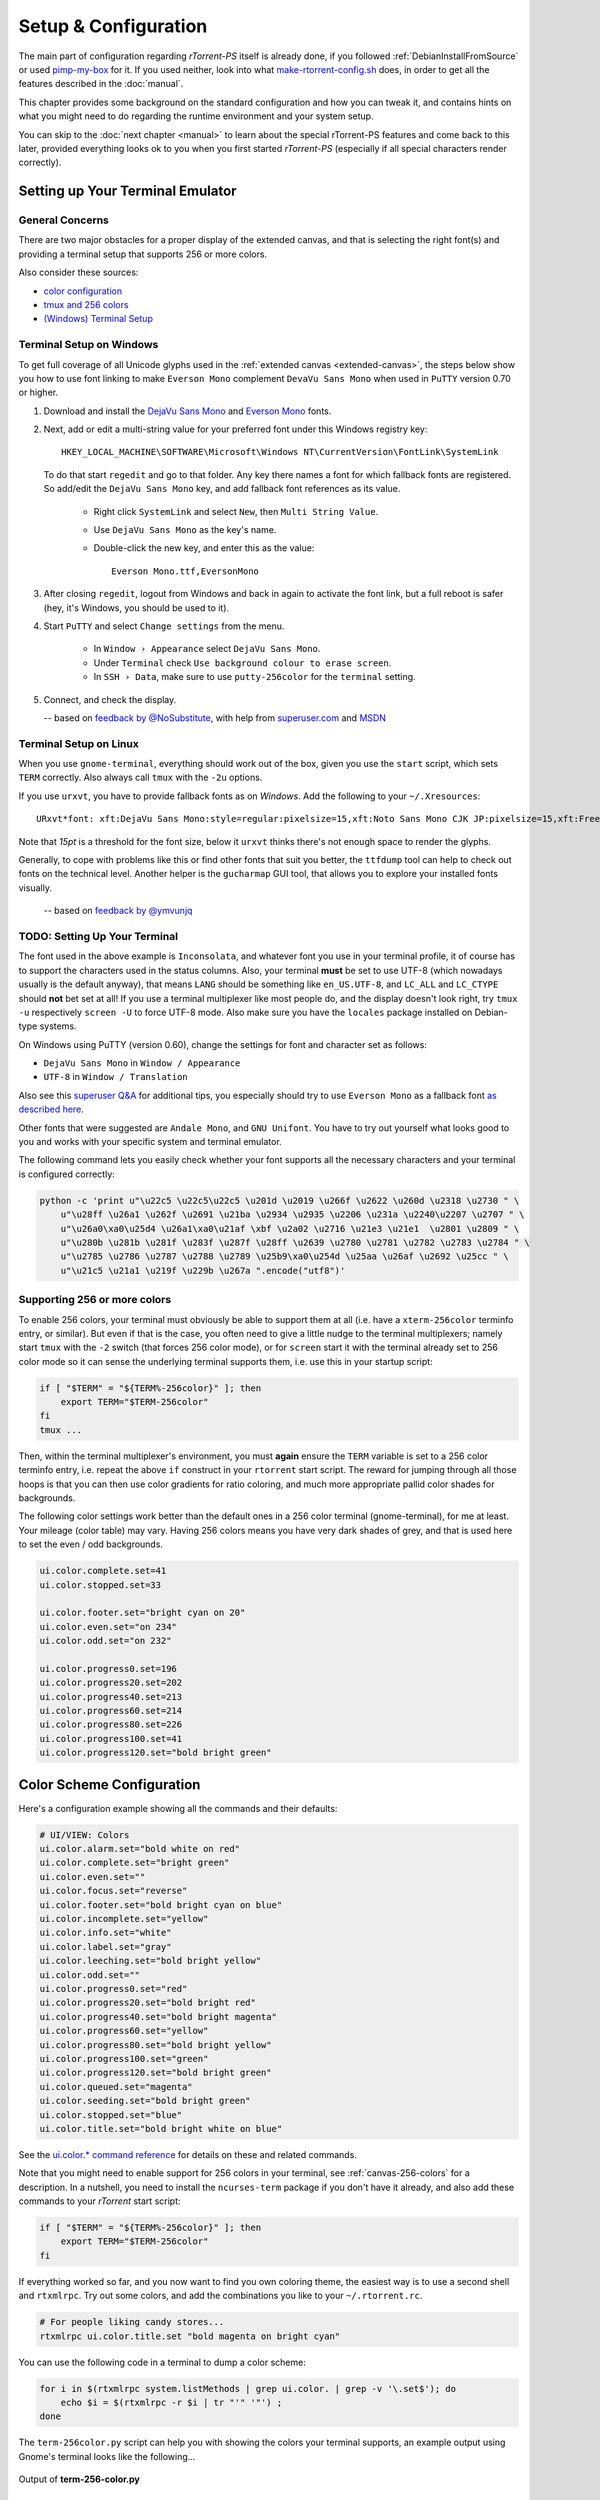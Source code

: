 Setup & Configuration
=====================

The main part of configuration regarding *rTorrent-PS* itself is already done,
if you followed  :ref:`DebianInstallFromSource` or used `pimp-my-box`_ for it.
If you used neither, look into what `make-rtorrent-config.sh`_ does,
in order to get all the features described in the :doc:`manual`.

This chapter provides some background on the standard configuration and how you can tweak it,
and contains hints on what you might need to do regarding
the runtime environment and your system setup.

You can skip to the :doc:`next chapter <manual>` to learn about
the special rTorrent-PS features and come back to this later,
provided everything looks ok to you when you first started *rTorrent-PS*
(especially if all special characters render correctly).

.. _pimp-my-box: https://github.com/pyroscope/pimp-my-box
.. _make-rtorrent-config.sh: https://github.com/pyroscope/pyrocore/blob/master/src/scripts/make-rtorrent-config.sh


.. _terminal-setup:

Setting up Your Terminal Emulator
---------------------------------

General Concerns
^^^^^^^^^^^^^^^^

There are two major obstacles for a proper display of the extended canvas,
and that is selecting the right font(s) and providing a terminal setup that
supports 256 or more colors.

Also consider these sources:

-  `color configuration <https://github.com/pyroscope/rtorrent-ps/blob/master/docs/RtorrentExtended.md#uicolortypesetcolor-def>`_
-  `tmux and 256 colors <https://github.com/pyroscope/rtorrent-ps/blob/master/docs/RtorrentExtendedCanvas.md#using-the-extended-canvas-with-tmux--screen-and-256-colors>`_
-  `(Windows) Terminal Setup <https://github.com/pyroscope/rtorrent-ps/blob/master/docs/RtorrentExtendedCanvas.md#setting-up-your-terminal>`_


.. _term-win:

Terminal Setup on Windows
^^^^^^^^^^^^^^^^^^^^^^^^^

To get full coverage of all Unicode glyphs used in the :ref:`extended canvas <extended-canvas>`,
the steps below show you how to use font linking to make ``Everson Mono`` complement ``DevaVu Sans Mono``
when used in ``PuTTY`` version 0.70 or higher.

#. Download and install the `DejaVu Sans Mono`_ and `Everson Mono`_ fonts.
#. Next, add or edit a multi-string value for your preferred font under this Windows registry key::

      HKEY_LOCAL_MACHINE\SOFTWARE\Microsoft\Windows NT\CurrentVersion\FontLink\SystemLink

   To do that start ``regedit`` and go to that folder. Any key there names a font for which
   fallback fonts are registered. So add/edit the ``DejaVu Sans Mono`` key, and add fallback
   font references as its value.

      * Right click ``SystemLink`` and select ``New``, then ``Multi String Value``.
      * Use ``DejaVu Sans Mono`` as the key's name.
      * Double-click the new key, and enter this as the value::

         Everson Mono.ttf,EversonMono

#. After closing ``regedit``, logout from Windows and back in again to activate the font link,
   but a full reboot is safer (hey, it's Windows, you should be used to it).
#. Start ``PuTTY`` and select ``Change settings`` from the menu.

      * In ``Window › Appearance`` select ``DejaVu Sans Mono``.
      * Under ``Terminal`` check ``Use background colour to erase screen``.
      * In ``SSH › Data``, make sure to use ``putty-256color`` for the ``terminal`` setting.

#. Connect, and check the display.

   -- based on `feedback by @NoSubstitute`_, with help from `superuser.com`_ and `MSDN`_

.. seealso::

    `Font linking on Windows <https://github.com/chros73/rtorrent-ps_setup/wiki/Windows-8.1#font-linking-on-windows>`_
    and `Using KiTTY instead of PuTTY <https://github.com/chros73/rtorrent-ps_setup/wiki/Windows-8.1#connect-via-ssh>`_


.. _`Everson Mono`: http://www.evertype.com/emono/
.. _`DejaVu Sans Mono`: https://dejavu-fonts.github.io/Download.html
.. _superuser.com: http://superuser.com/questions/393834/how-to-configure-putty-to-display-these-characters/764855#764855
.. _MSDN: https://msdn.microsoft.com/en-us/goglobal/bb688134.aspx
.. _`feedback by @NoSubstitute`: https://github.com/pyroscope/rtorrent-ps/issues/8


.. _term-linux:

Terminal Setup on Linux
^^^^^^^^^^^^^^^^^^^^^^^

When you use ``gnome-terminal``, everything should work out of the box,
given you use the ``start`` script, which sets ``TERM`` correctly.
Also always call ``tmux`` with the ``-2u`` options.

If you use ``urxvt``, you have to provide fallback fonts as on *Windows*.
Add the following to your ``~/.Xresources``::

    URxvt*font: xft:DejaVu Sans Mono:style=regular:pixelsize=15,xft:Noto Sans Mono CJK JP:pixelsize=15,xft:FreeSerif

Note that *15pt* is a threshold for the font size,
below it ``urxvt`` thinks there's not enough space to render the glyphs.

Generally, to cope with problems like this or find other fonts that suit you better,
the ``ttfdump`` tool can help to check out fonts on the technical level.
Another helper is the ``gucharmap`` GUI tool, that allows you to explore your installed fonts visually.

    -- based on `feedback by @ymvunjq`_

.. _`feedback by @ymvunjq`: https://github.com/pyroscope/rtorrent-ps/issues/44


TODO: Setting Up Your Terminal
^^^^^^^^^^^^^^^^^^^^^^^^^^^^^^

The font used in the above example is ``Inconsolata``, and whatever font
you use in your terminal profile, it of course has to support the
characters used in the status columns. Also, your terminal **must** be
set to use UTF-8 (which nowadays usually is the default anyway), that
means ``LANG`` should be something like ``en_US.UTF-8``, and ``LC_ALL``
and ``LC_CTYPE`` should **not** bet set at all! If you use a terminal
multiplexer like most people do, and the display doesn't look right, try
``tmux -u`` respectively ``screen -U`` to force UTF-8 mode. Also make
sure you have the ``locales`` package installed on Debian-type systems.

On Windows using PuTTY (version 0.60), change the settings for font and
character set as follows:

-  ``DejaVu Sans Mono`` in ``Window / Appearance``
-  ``UTF-8`` in ``Window / Translation``

Also see this `superuser Q&A`_ for additional tips, you especially
should try to use ``Everson Mono`` as a fallback font `as described
here`_.

Other fonts that were suggested are ``Andale Mono``, and
``GNU Unifont``. You have to try out yourself what looks good to you and
works with your specific system and terminal emulator.

The following command lets you easily check whether your font supports
all the necessary characters and your terminal is configured correctly:

.. code-block:: shell

    python -c 'print u"\u22c5 \u22c5\u22c5 \u201d \u2019 \u266f \u2622 \u260d \u2318 \u2730 " \
        u"\u28ff \u26a1 \u262f \u2691 \u21ba \u2934 \u2935 \u2206 \u231a \u2240\u2207 \u2707 " \
        u"\u26a0\xa0\u25d4 \u26a1\xa0\u21af \xbf \u2a02 \u2716 \u21e3 \u21e1  \u2801 \u2809 " \
        u"\u280b \u281b \u281f \u283f \u287f \u28ff \u2639 \u2780 \u2781 \u2782 \u2783 \u2784 " \
        u"\u2785 \u2786 \u2787 \u2788 \u2789 \u25b9\xa0\u254d \u25aa \u26af \u2692 \u25cc " \
        u"\u21c5 \u21a1 \u219f \u229b \u267a ".encode("utf8")'


.. _canvas-256-colors:

Supporting 256 or more colors
^^^^^^^^^^^^^^^^^^^^^^^^^^^^^

To enable 256 colors, your terminal must obviously be able to support
them at all (i.e. have a ``xterm-256color`` terminfo entry, or similar).
But even if that is the case, you often need to give a little nudge to
the terminal multiplexers; namely start ``tmux`` with the ``-2`` switch
(that forces 256 color mode), or for ``screen`` start it with the
terminal already set to 256 color mode so it can sense the underlying
terminal supports them, i.e. use this in your startup script:

.. code-block:: shell

    if [ "$TERM" = "${TERM%-256color}" ]; then
        export TERM="$TERM-256color"
    fi
    tmux ...

Then, within the terminal multiplexer's environment, you must **again**
ensure the ``TERM`` variable is set to a 256 color terminfo entry, i.e.
repeat the above ``if`` construct in your ``rtorrent`` start script. The
reward for jumping through all those hoops is that you can then use
color gradients for ratio coloring, and much more appropriate pallid
color shades for backgrounds.

The following color settings work better than the default ones in a 256
color terminal (gnome-terminal), for me at least. Your mileage (color
table) may vary. Having 256 colors means you have very dark shades of
grey, and that is used here to set the even / odd backgrounds.

.. code-block:: ini

    ui.color.complete.set=41
    ui.color.stopped.set=33

    ui.color.footer.set="bright cyan on 20"
    ui.color.even.set="on 234"
    ui.color.odd.set="on 232"

    ui.color.progress0.set=196
    ui.color.progress20.set=202
    ui.color.progress40.set=213
    ui.color.progress60.set=214
    ui.color.progress80.set=226
    ui.color.progress100.set=41
    ui.color.progress120.set="bold bright green"

|rt-ps-glyphs|

.. _PyroScope CLI Tools: https://pyrocore.readthedocs.org/
.. _superuser Q&A: http://superuser.com/questions/393834/how-to-configure-putty-to-display-these-characters
.. _as described here: http://superuser.com/a/764855

.. |rt-ps-glyphs| image:: _static/img/rt-ps-glyphs.png


.. _color-schemes:

Color Scheme Configuration
--------------------------

Here's a configuration example showing all the commands and their
defaults:

.. code-block:: ini

    # UI/VIEW: Colors
    ui.color.alarm.set="bold white on red"
    ui.color.complete.set="bright green"
    ui.color.even.set=""
    ui.color.focus.set="reverse"
    ui.color.footer.set="bold bright cyan on blue"
    ui.color.incomplete.set="yellow"
    ui.color.info.set="white"
    ui.color.label.set="gray"
    ui.color.leeching.set="bold bright yellow"
    ui.color.odd.set=""
    ui.color.progress0.set="red"
    ui.color.progress20.set="bold bright red"
    ui.color.progress40.set="bold bright magenta"
    ui.color.progress60.set="yellow"
    ui.color.progress80.set="bold bright yellow"
    ui.color.progress100.set="green"
    ui.color.progress120.set="bold bright green"
    ui.color.queued.set="magenta"
    ui.color.seeding.set="bold bright green"
    ui.color.stopped.set="blue"
    ui.color.title.set="bold bright white on blue"

See the `ui.color.* command reference`_ for details on these and related commands.

Note that you might need to enable support for 256 colors in your
terminal, see :ref:`canvas-256-colors` for a description. In a nutshell, you need to
install the ``ncurses-term`` package if you don't have it already, and
also add these commands to your `rTorrent` start script:

.. code-block:: shell

    if [ "$TERM" = "${TERM%-256color}" ]; then
        export TERM="$TERM-256color"
    fi

If everything worked so far, and you now want to find you own coloring
theme, the easiest way is to use a second shell and ``rtxmlrpc``. Try
out some colors, and add the combinations you like to your
``~/.rtorrent.rc``.

.. code-block:: shell

    # For people liking candy stores...
    rtxmlrpc ui.color.title.set "bold magenta on bright cyan"

You can use the following code in a terminal to dump a color scheme:

.. code-block:: shell

    for i in $(rtxmlrpc system.listMethods | grep ui.color. | grep -v '\.set$'); do
        echo $i = $(rtxmlrpc -r $i | tr "'" '"') ;
    done

The ``term-256color.py`` script can help you with showing the colors your
terminal supports, an example output using Gnome's terminal looks like
the following...

.. figure:: _static/img/xterm-256-color.png
   :align: center
   :alt: xterm-256-color

   Output of **term-256-color.py**


.. _`ui.color.* command reference`: https://rtorrent-docs.readthedocs.io/en/latest/cmd-ref.html#term-ui-color-custom1-9


Customizing the Display Layout
------------------------------

Canvas v2 Overview
^^^^^^^^^^^^^^^^^^

The main display with the downloads list is flexible and
can be configured to your will, in `rTorrent-PS 1.1` and up.
This is also known as *canvas v2*.

Use the following `rtxmlrpc`_ command to check if you have a version
that can do this:

.. code-block:: console

    $ rtxmlrpc "system.has=,canvas_v2"
    1
    # The '1' means you have canvas v2 on board;
    # a '0' or "Method 'system.has' not defined" means you don't.


The only fixed parts are the position indicator at the very left of the display,
and the combined name / tracker column on the right.
The latter takes all the space left by other columns.


Inspecting Your Display
^^^^^^^^^^^^^^^^^^^^^^^

To list the columns you have in your setup, call  `rtxmlrpc`_ like so:

.. code-block:: console

    $ rtxmlrpc method.get=,ui.column.render | sed -re 's/ /␣/g' | sort
    100:3C95/2:❢␣␣
    110:2C92/2:☢␣
    120:?2:☍␣
    130:?2:⌘␣
    400:?3C23/3:␣↺␣
    410:?3C24/3:␣⤴␣
    420:?3C14/3:␣⤵␣
    500:?2:⚡␣
    510:3C28/3:℞␣␣
    520:6C96/6:∆⋮␣⌛␣␣
    530:6C90/6:∇⋮␣⌚␣␣
    800:3:⋉␣
    900:?5C24/3C21/2:␣Σ⇈␣␣
    910:2C94/2:⣿␣
    920:3C93/3:☯␣␣
    930:5C15/3C21/2:␣✇␣␣␣
    970:2C91/2:✰␣
    980:2C16/2:⚑␣

The important thing here are the numbers in front,
which define the sort order of columns from left to right.
They also allow to address a specific column,
which becomes important in a moment.

All these are built-in defaults, except the throttle indicator ``⋉`` with index 800,
which is defined in `~/rtorrent/rtorrent.d/05-rt-ps-columns-v2.rc.include`_ of `pimp-my-box`_.

.. important::

    You **MUST** update your `pimp-my-box`_ configuration
    if you used that to set up your system.
    Otherwise you'll get duplicate columns.

To show the full column definitions with their code, call `pyroadmin`_:

.. code-block:: console

    $ pyroadmin --dump-rc | grep -A1 ui.column.render | egrep '^(method.set_key|    )'
    method.set_key = ui.column.render, "100:3C95/2:❢  ", \
        ((array.at, {"  ", "♺ ", "⚠ ", "◔ ", "⚡ ", "↯ ", "¿?", "⨂ "}, ((d.message.alert)) ))
    method.set_key = ui.column.render, "110:2C92/2:☢ ", \
        ((string.map, ((cat, ((d.is_open)), ((d.is_active)) )), {00, "▪ "}, …, {11, "▹ "}))
    …
    method.set_key = ui.column.render, "980:2C16/2:⚑ ", \
        ((array.at, {"  ", "⚑ "}, ((d.views.has, tagged)) ))


Column Layout Definitions
^^^^^^^^^^^^^^^^^^^^^^^^^

The keys of the ``ui.column.render`` multi-command must follow a defined format,
namely ``‹index›:〈?〉‹width›〈‹color definition›〉:‹title›``.
There are three fields, separated by colons.
The parts in ``〈…〉`` are optional.

``‹index›`` was already mentioned, used for sorting and addressing columns.

The second field can start with a ``?`` to tag this column as ‘sacrificial’,
i.e. optional in the face of too narrow terminals.
``‹width›`` is a column's width in characters.
The ``‹color definition›`` determines what terminal attributes are used to render these characters,
and is a sequence of ``C‹color index›/‹length›`` elements.

Finally, ``‹title›`` is used for the column's heading.
Make sure to end it with a space to leave room for wide Unicode glyphs,
and always make it as long as the column width.


To get a color index table, try this command:

.. code-block:: shell

    rtxmlrpc system.has.private_methods \
        | egrep '^ui.color.*index$' \
        | xargs -I+ rtxmlrpc -i 'print="+ = ",(+)'

Since the ``ui.color.*index`` commands are private, the output must go to the `rTorrent` console.
This is what you'll see (timestamps removed):

.. code-block:: ini

    ui.color.alarm.index = 22
    ui.color.complete.index = 23
    ui.color.custom1.index = 1
    ui.color.custom2.index = 2
    ui.color.custom3.index = 3
    ui.color.custom4.index = 4
    ui.color.custom5.index = 5
    ui.color.custom6.index = 6
    ui.color.custom7.index = 7
    ui.color.custom8.index = 8
    ui.color.custom9.index = 9
    ui.color.even.index = 30
    ui.color.focus.index = 19
    ui.color.footer.index = 18
    ui.color.incomplete.index = 27
    ui.color.info.index = 21
    ui.color.label.index = 20
    ui.color.leeching.index = 28
    ui.color.odd.index = 29
    ui.color.progress0.index = 10
    ui.color.progress20.index = 11
    ui.color.progress40.index = 12
    ui.color.progress60.index = 13
    ui.color.progress80.index = 14
    ui.color.progress100.index = 15
    ui.color.progress120.index = 16
    ui.color.queued.index = 26
    ui.color.seeding.index = 24
    ui.color.stopped.index = 25
    ui.color.title.index = 17

There are also columns with *dynamic* color schemes, using a color index ≥ 90,
which map to a ‘normal’ color index depending on an item's attributes.
An example is ``3C95/2`` for the alert column,
which changes to red (``ui.color.alarm``) if there is an active alert.

This is a list of the dynamic color schemes:

    * 90: ``DOWN_TIME`` – Download (∇ *leeching*) or time display (⌚ *info* + *seeding*/*incomplete*)
    * 91: ``PRIO`` – A color for ✰, depending on ``d.priority``: *progress0*, *progress60*, *info*, *progress120*
    * 92: ``STATE`` – A color for ☢, depending on ``d.is_open`` (*progress0* if not) and ``d.is_active`` (*progress80* or *progress100*)
    * 93: ``RATIO`` – A *progress* color for ☯ from 0 to 120
    * 94: ``PROGRESS`` – A *progress* color from 0 to 100 for the ⣿ column
    * 95: ``ALERT`` – For ❢, *info* or *alarm* depending on alert state
    * 96: ``UP_TIME`` – Upload (∆ *seeding*) or time display (⌛ *info* + *seeding*/*incomplete*)

The mixed ``DOWN_TIME`` and ``UP_TIME`` schemes must span the full width of the column,
and can only be used with *one* color definition in the column key (anything after them is ignored).


.. _add-custom-columns:

Defining Your Own Columns
^^^^^^^^^^^^^^^^^^^^^^^^^

.. image:: _static/img/rt-ps-canvas_v2-ascii-ratio.png
    :align: right
    :alt: Canvas v2 ASCII Ratio Column

This example shows how to replace the ratio column (920)
with a pure ASCII version. You can see the result on the right.

Place this code in your custom configuration,
e.g. in the ``_rtlocal.rc`` file (when using `pimp-my-box`_).

.. code-block:: ini

    # Hide default column
    ui.column.hide = 920

    # Add ASCII ratio in percent
    # (1..99 for incomplete; 1c = 1.0; 1m = 10.0; …)
    method.set_key = ui.column.render, "922:3C93/3:R% ", \
        ((string.replace, ((convert.magnitude, ((math.div, ((d.ratio)), 10)) )), \
                          {"⋅", "."} ))

To construct a column definition like this,
you need to understand `rTorrent Scripting`_ first
– more so than what's sufficient for writing simple configurations.

Looking at the original column definition often helps, e.g. to grab a few snippets for your own version:

.. code-block:: ini

    $ pyroadmin --dump-rc | egrep -A1 '"920:.+"'
    method.set_key = ui.column.render, "920:3C93/3:☯  ", \
        ((string.substr, "☹ ➀ ➁ ➂ ➃ ➄ ➅ ➆ ➇ ➈ ➉ ", \
                         ((math.mul, 2, ((math.div, ((d.ratio)), 1000)) )), 2, "⊛ "))

Also, try to understand how all the other column definitions work,
you can learn a few tricks that are typical for column rendering.

.. image:: _static/img/rt-ps-canvas_v2-chunk-size.png
    :align: right
    :alt: Canvas v2 Chunk Size Column

Especially if you want to display additional values in the same format as an existing column,
you just have to swap the command accessing the displayed item's data.
Here's a chunk size column, all you need to do is
replace ``d.size_bytes`` in the code of column 930 with ``d.chunk_size``,
and give it a new index and heading.

.. code-block:: ini

    ui.color.custom9.set = "bright blue"
    method.set_key = ui.column.render, "935:5C9/3C21/2: ≣   ", \
        ((convert.human_size, ((d.chunk_size)) ))

That example also shows how to use a custom color.


Disabling Columns
^^^^^^^^^^^^^^^^^

The ``ui.column.show`` and ``ui.column.hide`` commands provide the means to
easily change the visibility of columns, without touching their definition.
They both take a list of column keys as their arguments, as either strings or values.

The following example shows column ♯42 only on the *active* and *leeching* views,

.. code-block:: ini

    method.set_key = event.view.show, ~column_42_toggle, \
        "branch = \"string.contains=$ui.current_view=, active, leeching\", \
            ui.column.show=42, ui.column.hide=42"
    ui.column.hide = 42

The ``ui.column.is_hidden`` and ``ui.column.hidden.list`` commands can be used to query the visibility of columns,
the first one takes a single column key as its argument.

.. code-block:: console

    $ rtxmlrpc --repr ui.column.is_hidden '' 42
    1
    $ rtxmlrpc --repr ui.column.hidden.list
    [42]

A practical use of ``ui.column.is_hidden`` is to toggle a column.
This code does so for ♯935, and binds the toggle to the ``_`` key.

.. code-block:: ini

    method.insert = pmb._toggle_chunk_size, simple|private, \
        "branch = ui.column.is_hidden=935, ui.column.show=935, ui.column.hide=935 ; \
         ui.current_view.set = (ui.current_view)"
    pyro.bind_key = toggle_chunk_size, _, "pmb._toggle_chunk_size="

The ``ui.current_view.set = (ui.current_view)`` part forces a redraw of the canvas,
giving you instant feedback.


Adding Traffic Graphs
^^^^^^^^^^^^^^^^^^^^^

Add these lines to your configuration:

.. code-block:: ini

    # Show traffic of the last hour
    network.history.depth.set = 112
    schedule = network_history_sampling,1,32, network.history.sample=
    method.insert = network.history.auto_scale.toggle, simple|private, \
        "branch=network.history.auto_scale=, \
            \"network.history.auto_scale.set=0\", \
            \"network.history.auto_scale.set=1\""
    method.insert = network.history.auto_scale.ui_toggle, simple|private, \
        "network.history.auto_scale.toggle= ;network.history.refresh="
    branch=pyro.extended=,"schedule = bind_auto_scale,0,0, \
        \"ui.bind_key=download_list,=,network.history.auto_scale.ui_toggle=\""

And you'll get this in your terminal:

.. figure:: _static/img/rt-ps-network-history.png
   :align: center
   :alt: rTorrent-PS Network History

   rTorrent-PS Network History

As you can see, you get the upper and lower bounds of traffic within
your configured time window, and each bar of the graph represents an
interval determined by the sampling schedule. Pressing ``=`` toggles
between a graph display with base line 0, and a zoomed view that scales
it to the current bounds.


.. _`rTorrent Scripting`: https://rtorrent-docs.readthedocs.io/en/latest/scripting.html#
.. _`rtxmlrpc`: https://pyrocore.readthedocs.io/en/latest/usage.html#rtxmlrpc
.. _`pyroadmin`: https://pyrocore.readthedocs.io/en/latest/references.html#pyroadmin
.. _`~/rtorrent/rtorrent.d/05-rt-ps-columns-v2.rc.include`: https://github.com/pyroscope/pimp-my-box/blob/master/roles/rtorrent-ps/templates/rtorrent/rtorrent.d/05-rt-ps-columns-v2.rc.include#L5
